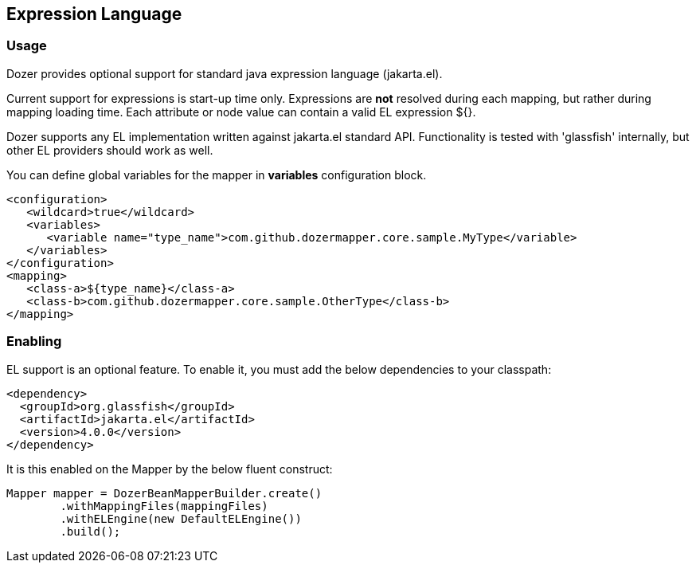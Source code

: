 == Expression Language
=== Usage
Dozer provides optional support for standard java expression language (jakarta.el).

Current support for expressions is start-up time only.
Expressions are *not* resolved during each mapping, but rather during mapping loading time.
Each attribute or node value can contain a valid EL expression ${}.

Dozer supports any EL implementation written against jakarta.el standard API.
Functionality is tested with 'glassfish' internally, but other EL providers should work as well.

You can define global variables for the mapper in *variables* configuration block.

[source,xml,prettyprint]
----
<configuration>
   <wildcard>true</wildcard>
   <variables>
      <variable name="type_name">com.github.dozermapper.core.sample.MyType</variable>
   </variables>
</configuration>
<mapping>
   <class-a>${type_name}</class-a>
   <class-b>com.github.dozermapper.core.sample.OtherType</class-b>
</mapping>
----

=== Enabling
EL support is an optional feature.
To enable it, you must add the below dependencies to your classpath:

[source,xml,prettyprint]
----
<dependency>
  <groupId>org.glassfish</groupId>
  <artifactId>jakarta.el</artifactId>
  <version>4.0.0</version>
</dependency>
----

It is this enabled on the Mapper by the below fluent construct:

[source,java,prettyprint]
----
Mapper mapper = DozerBeanMapperBuilder.create()
        .withMappingFiles(mappingFiles)
        .withELEngine(new DefaultELEngine())
        .build();
----
